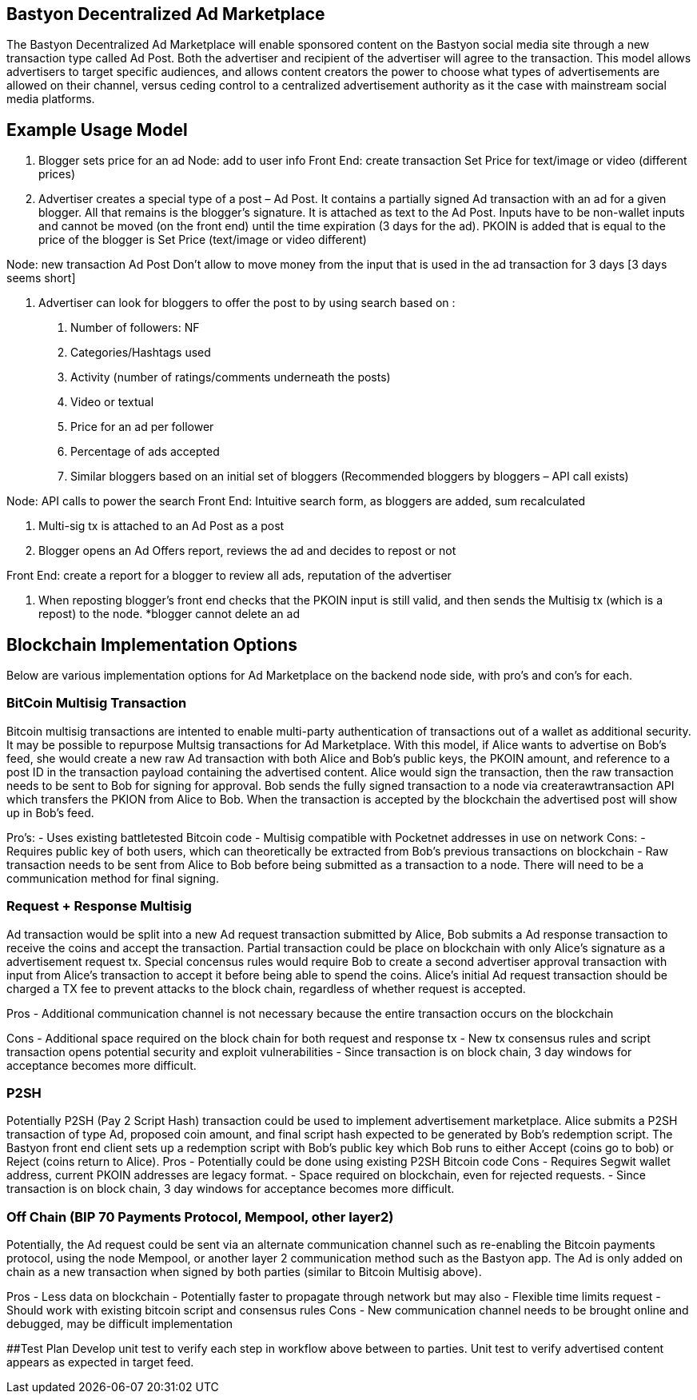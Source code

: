 ## Bastyon Decentralized Ad Marketplace

The Bastyon Decentralized Ad Marketplace will enable sponsored content on the Bastyon social media site through a new transaction type called Ad Post.  Both the advertiser and recipient of the advertiser will agree to the transaction.  This model allows advertisers to target specific audiences, and allows content creators 
the power to choose what types of advertisements are allowed on their channel, versus ceding control to a centralized advertisement authority as it the case with mainstream social media platforms.

## Example Usage Model

1. Blogger sets price for an ad
 Node: add to user info
 Front End: create transaction Set Price for text/image or video (different prices)

2. Advertiser creates a special type of a post – Ad Post. It contains a partially signed Ad transaction with an ad for a given blogger. All that remains is the blogger’s signature. It is attached as text to the Ad Post. Inputs have to be non-wallet inputs and cannot be moved (on the front end) until the time expiration (3 days for the ad). 
PKOIN is added that is equal to the price of the blogger is Set Price (text/image or video different)

Node: new transaction Ad Post
Don’t allow to move money from the input that is used in the ad transaction for 3 days [3 days seems short]

3. Advertiser can look for bloggers to offer the post to by using search based on :
 a. Number of followers: NF
 b. Categories/Hashtags used
 c. Activity (number of ratings/comments underneath the posts)
 d. Video or textual
 e. Price for an ad per follower
 f. Percentage of ads accepted
 g. Similar bloggers based on an initial set of bloggers (Recommended bloggers by bloggers – API call exists)

Node: API calls to power the search
Front End: Intuitive search form, as bloggers are added, sum recalculated

4. Multi-sig tx is attached to an Ad Post as a post

5. Blogger opens an Ad Offers report, reviews the ad and decides to repost or not

Front End: create a report for a blogger to review all ads, reputation of the advertiser

6. When reposting blogger’s front end checks that the PKOIN input is still valid, and then sends the Multisig tx (which is a repost) to the node.
*blogger cannot delete an ad


## Blockchain Implementation Options

Below are various implementation options for Ad Marketplace on the backend node side, with pro's and con's for each.

### BitCoin Multisig Transaction
Bitcoin multisig transactions are intented to enable multi-party authentication of transactions out of a wallet as additional security.  It may be possible to repurpose Multsig transactions for Ad Marketplace.  With this model, if Alice wants to advertise on Bob's feed, she would create a new raw Ad transaction with both Alice and Bob's public keys, the PKOIN amount, and reference to a post ID in the transaction payload containing the advertised content.  Alice would sign the transaction, then the raw transaction needs to be sent to Bob for signing for approval. Bob sends the fully signed transaction to a node via createrawtransaction API which transfers the PKION from Alice to Bob.  When the transaction is accepted by the blockchain the advertised post will show up in Bob's feed.

Pro's: 
 - Uses existing battletested Bitcoin code
 - Multisig compatible with Pocketnet addresses in use on network
Cons:
 - Requires public key of both users, which can theoretically be extracted from Bob's previous transactions on blockchain
 - Raw transaction needs to be sent from Alice to Bob before being submitted as a transaction to a node.  There will need to be a communication method for final signing.
 
### Request + Response Multisig
Ad transaction would be split into a new Ad request transaction submitted by Alice, Bob submits a Ad response transaction to receive the coins and accept the transaction.  Partial transaction could be place on blockchain with only Alice's signature as a advertisement request tx.  Special concensus rules would require Bob to create a second advertiser approval transaction with input from Alice's transaction to accept it before being able to spend the coins.  Alice's initial Ad request transaction should be charged a TX fee to prevent attacks to the block chain, regardless of whether request is accepted.

Pros
 - Additional communication channel is not necessary because the entire transaction occurs on the blockchain

Cons
 - Additional space required on the block chain for both request and response tx
 - New tx consensus rules and script transaction opens potential security and exploit vulnerabilities
 - Since transaction is on block chain, 3 day windows for acceptance becomes more difficult.


### P2SH
Potentially P2SH (Pay 2 Script Hash) transaction could be used to implement advertisement marketplace.  Alice submits a P2SH transaction of type Ad, proposed coin amount, and final script hash expected to be generated by Bob's redemption script.  The Bastyon front end client sets up a redemption script with Bob's public key which Bob runs to either Accept (coins go to bob) or Reject (coins return to Alice). 
Pros
 - Potentially could be done using existing P2SH Bitcoin code
Cons
 - Requires Segwit wallet address, current PKOIN addresses are legacy format.
 - Space required on blockchain, even for rejected requests.
 - Since transaction is on block chain, 3 day windows for acceptance becomes more difficult.


### Off Chain (BIP 70 Payments Protocol, Mempool, other layer2)
Potentially, the Ad request could be sent via an alternate communication channel such as re-enabling the Bitcoin payments protocol, using the node Mempool, or another layer 2 communication method such as the Bastyon app.  The Ad is only added on chain as a new transaction when signed by both parties (similar to Bitcoin Multisig above).

Pros
- Less data on blockchain
- Potentially faster to propagate through network but may also
- Flexible time limits request
- Should work with existing bitcoin script and consensus rules
Cons
- New communication channel needs to be brought online and debugged, may be difficult implementation

##Test Plan
Develop unit test to verify each step in workflow above between to parties.
Unit test to verify advertised content appears as expected in target feed.

